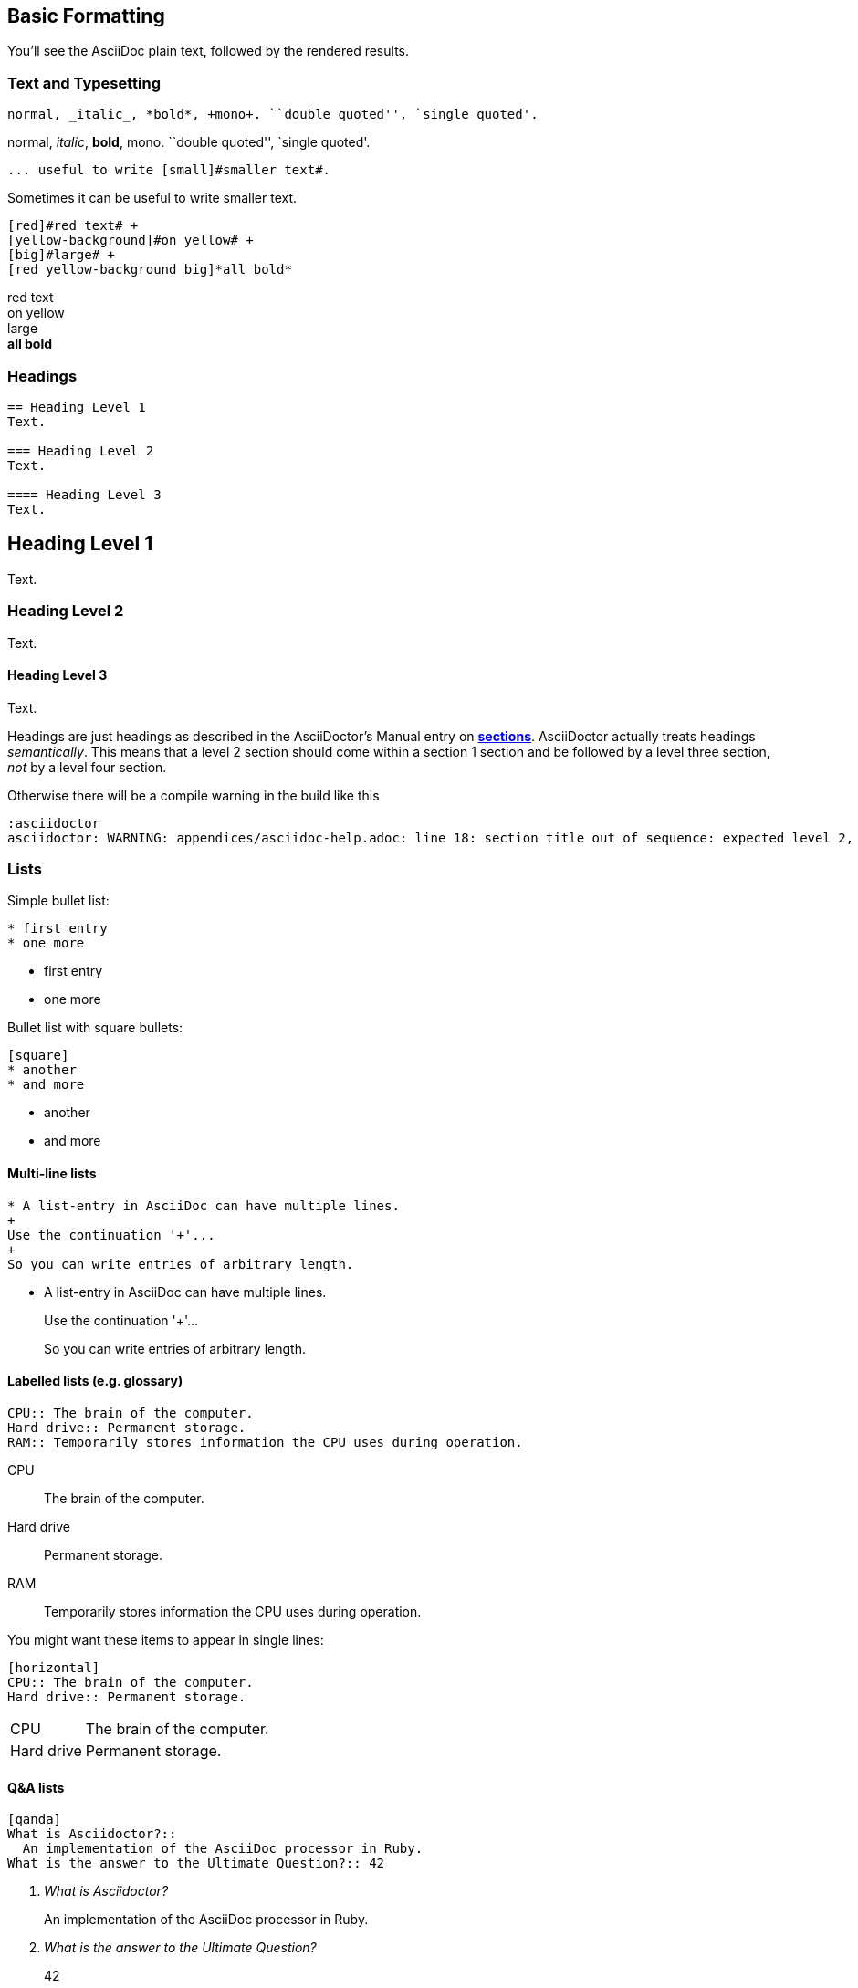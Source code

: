 // part of the AsciiDoc Architecture Documentation 101
// by R.D. Mueller and Gernot Starke

== Basic Formatting

You'll see the AsciiDoc plain text, followed by the rendered results.

=== Text and Typesetting

----
normal, _italic_, *bold*, +mono+. ``double quoted'', `single quoted'.
----

normal, _italic_, *bold*, +mono+. ``double quoted'', `single quoted'.


----
... useful to write [small]#smaller text#.
----

Sometimes it can be useful to write [small]#smaller text#.

----
[red]#red text# +
[yellow-background]#on yellow# +
[big]#large# +
[red yellow-background big]*all bold*
----

[red]#red text# +
[yellow-background]#on yellow# +
[big]#large# +
[red yellow-background big]*all bold*




=== Headings
----
== Heading Level 1
Text.

=== Heading Level 2
Text.

==== Heading Level 3
Text.
----

****
[discrete]
== Heading Level 1
Text.

[discrete]
=== Heading Level 2
Text.

[discrete]
==== Heading Level 3
Text.

****

Headings are just headings as described in the AsciiDoctor's Manual entry on
**http://asciidoctor.org/docs/user-manual/#sections[sections]**.
AsciiDoctor actually treats headings
_semantically_. This means that a level 2 section should come within a section 1
section and be followed by a level three section, _not_ by a level four section.

Otherwise there will be a compile warning in the build like this

----
:asciidoctor
asciidoctor: WARNING: appendices/asciidoc-help.adoc: line 18: section title out of sequence: expected level 2, got level 3
----


=== Lists

Simple bullet list:

----
* first entry
* one more
----

* first entry
* one more

Bullet list with square bullets:

----
[square]
* another
* and more
----

[square]
* another
* and more

==== Multi-line lists

----
* A list-entry in AsciiDoc can have multiple lines.
+
Use the continuation '+'...
+
So you can write entries of arbitrary length.

----
* A list-entry in AsciiDoc can have multiple lines.
+
Use the continuation '+'...
+
So you can write entries of arbitrary length.



==== Labelled lists (e.g. glossary)
----
CPU:: The brain of the computer.
Hard drive:: Permanent storage.
RAM:: Temporarily stores information the CPU uses during operation.
----
CPU:: The brain of the computer.
Hard drive:: Permanent storage.
RAM:: Temporarily stores information the CPU uses during operation.


You might want these items to appear in single lines:

----
[horizontal]
CPU:: The brain of the computer.
Hard drive:: Permanent storage.
----
[horizontal]
CPU:: The brain of the computer.
Hard drive:: Permanent storage.


==== Q&A lists

----
[qanda]
What is Asciidoctor?::
  An implementation of the AsciiDoc processor in Ruby.
What is the answer to the Ultimate Question?:: 42
----

[qanda]
What is Asciidoctor?::
  An implementation of the AsciiDoc processor in Ruby.
What is the answer to the Ultimate Question?:: 42
